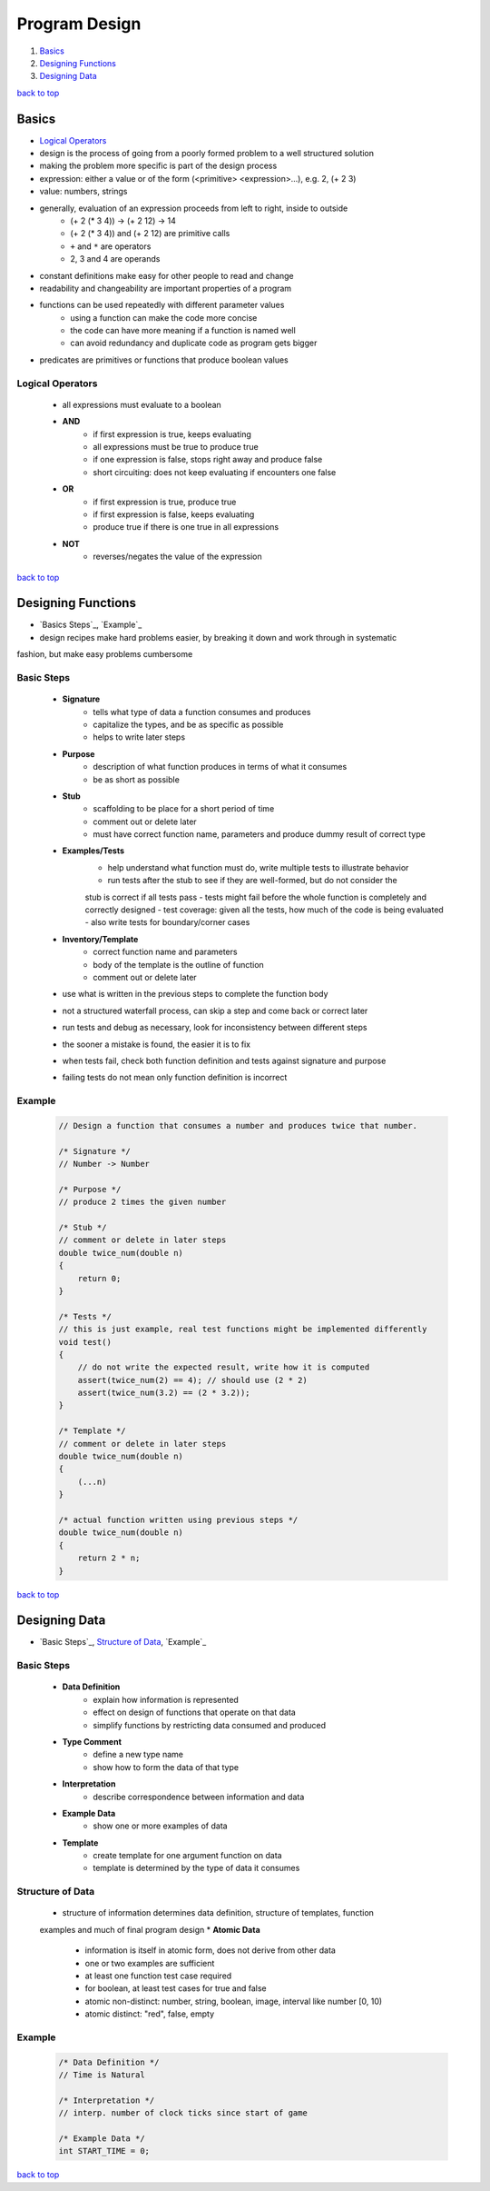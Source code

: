 ==============
Program Design
==============

1. `Basics`_
2. `Designing Functions`_
3. `Designing Data`_

`back to top <#program-design>`_

Basics
======

* `Logical Operators`_
* design is the process of going from a poorly formed problem to a well structured solution
* making the problem more specific is part of the design process
* expression: either a value or of the form (<primitive> <expression>...), e.g. 2, (+ 2 3)
* value: numbers, strings
* generally, evaluation of an expression proceeds from left to right, inside to outside
    * (+ 2 (* 3 4)) -> (+ 2 12) -> 14
    * (+ 2 (* 3 4)) and (+ 2 12) are primitive calls
    * ``+`` and ``*`` are operators
    * 2, 3 and 4 are operands
* constant definitions make easy for other people to read and change
* readability and changeability are important properties of a program
* functions can be used repeatedly with different parameter values
    * using a function can make the code more concise
    * the code can have more meaning if a function is named well
    * can avoid redundancy and duplicate code as program gets bigger
* predicates are primitives or functions that produce boolean values

Logical Operators
-----------------
    * all expressions must evaluate to a boolean
    * **AND**
        - if first expression is true, keeps evaluating
        - all expressions must be true to produce true
        - if one expression is false, stops right away and produce false
        - short circuiting: does not keep evaluating if encounters one false
    * **OR**
        - if first expression is true, produce true
        - if first expression is false, keeps evaluating
        - produce true if there is one true in all expressions
    * **NOT**
        - reverses/negates the value of the expression

`back to top <#program-design>`_

Designing Functions
===================

* `Basics Steps`_, `Example`_
* design recipes make hard problems easier, by breaking it down and work through in systematic
fashion, but make easy problems cumbersome

Basic Steps
-----------
    * **Signature**
        - tells what type of data a function consumes and produces
        - capitalize the types, and be as specific as possible
        - helps to write later steps
    * **Purpose**
        - description of what function produces in terms of what it consumes
        - be as short as possible
    * **Stub**
        - scaffolding to be place for a short period of time
        - comment out or delete later
        - must have correct function name, parameters and produce dummy result of correct type
    * **Examples/Tests**
        - help understand what function must do, write multiple tests to illustrate behavior
        - run tests after the stub to see if they are well-formed, but do not consider the
        stub is correct if all tests pass
        - tests might fail before the whole function is completely and correctly designed
        - test coverage: given all the tests, how much of the code is being evaluated
        - also write tests for boundary/corner cases
    * **Inventory/Template**
        - correct function name and parameters
        - body of the template is the outline of function
        - comment out or delete later
    * use what is written in the previous steps to complete the function body
    * not a structured waterfall process, can skip a step and come back or correct later
    * run tests and debug as necessary, look for inconsistency between different steps
    * the sooner a mistake is found, the easier it is to fix
    * when tests fail, check both function definition and tests against signature and purpose
    * failing tests do not mean only function definition is incorrect

Example
-------

    .. code-block:: c

       // Design a function that consumes a number and produces twice that number.
   
       /* Signature */
       // Number -> Number
   
       /* Purpose */
       // produce 2 times the given number
   
       /* Stub */
       // comment or delete in later steps
       double twice_num(double n)
       {
           return 0;
       }
   
       /* Tests */
       // this is just example, real test functions might be implemented differently
       void test()
       {
           // do not write the expected result, write how it is computed
           assert(twice_num(2) == 4); // should use (2 * 2)
           assert(twice_num(3.2) == (2 * 3.2));
       }
   
       /* Template */
       // comment or delete in later steps
       double twice_num(double n)
       {
           (...n)
       }
   
       /* actual function written using previous steps */
       double twice_num(double n)
       {
           return 2 * n;
       }


`back to top <#program-design>`_

Designing Data
==============

* `Basic Steps`_, `Structure of Data`_, `Example`_

Basic Steps
-----------
    * **Data Definition**
        - explain how information is represented
        - effect on design of functions that operate on that data
        - simplify functions by restricting data consumed and produced
    * **Type Comment**
        - define a new type name
        - show how to form the data of that type
    * **Interpretation**
        - describe correspondence between information and data
    * **Example Data**
        - show one or more examples of data
    * **Template**
        - create template for one argument function on data
        - template is determined by the type of data it consumes

Structure of Data
-----------------
    * structure of information determines data definition, structure of templates, function
    examples and much of final program design
    * **Atomic Data**
        - information is itself in atomic form, does not derive from other data
        - one or two examples are sufficient
        - at least one function test case required
        - for boolean, at least test cases for true and false
        - atomic non-distinct: number, string, boolean, image, interval like number [0, 10)
        - atomic distinct: "red", false, empty

Example
-------

    .. code-block:: c

       /* Data Definition */
       // Time is Natural
   
       /* Interpretation */
       // interp. number of clock ticks since start of game
   
       /* Example Data */
       int START_TIME = 0;


`back to top <#program-design>`_
